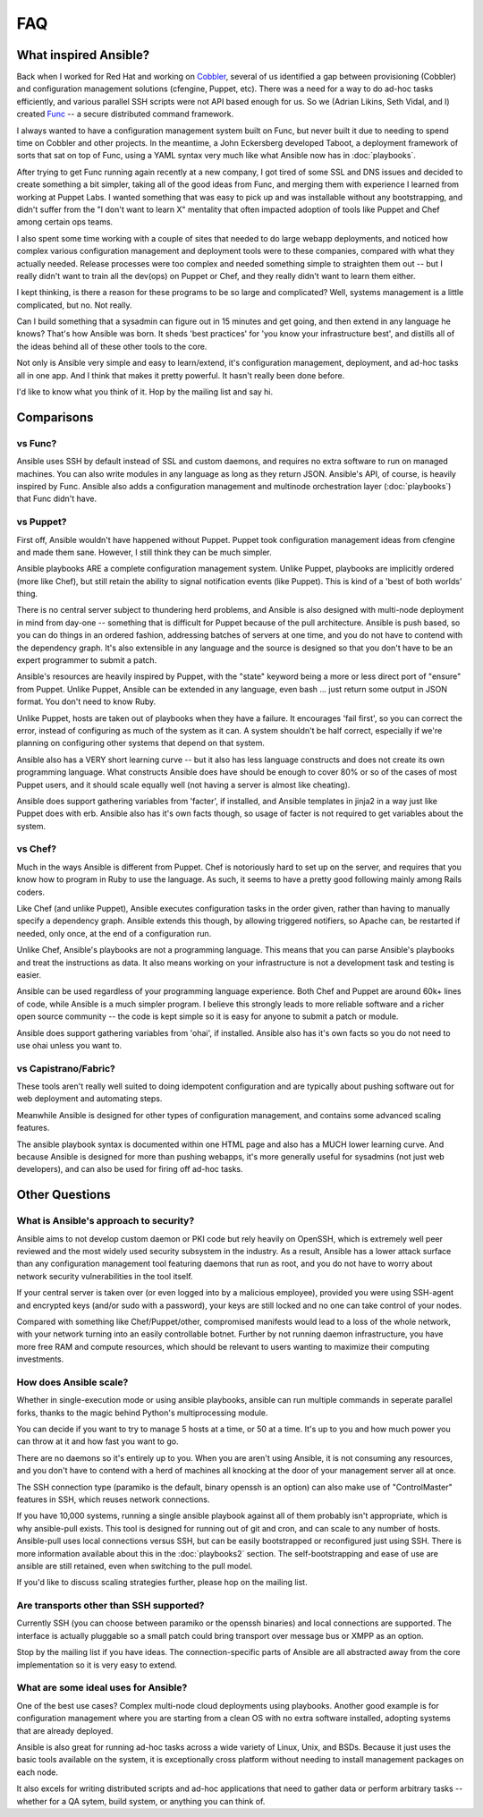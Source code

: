 FAQ
===

What inspired Ansible?
----------------------

Back when I worked for Red Hat and working on `Cobbler <http://cobbler.github.com/>`_, several of us identified a gap between
provisioning (Cobbler) and configuration management solutions (cfengine, Puppet, etc).
There was a need for a way to do ad-hoc tasks efficiently, and various parallel
SSH scripts were not API based enough for us.  So we (Adrian Likins, Seth Vidal, and I) 
created `Func <http://fedorahosted.org/func>`_ -- a secure distributed command framework.

I always wanted to have a configuration management system built on Func, but never
built it due to needing to spend time on Cobbler and other projects.  
In the meantime, a John Eckersberg developed Taboot, 
a deployment framework of sorts that sat on top of Func, using a YAML syntax very
much like what Ansible now has in :doc:`playbooks`.

After trying to get Func running again recently at a new company, I got tired
of some SSL and DNS issues and decided to create something a bit simpler, taking
all of the good ideas from Func, and merging them with experience I learned from
working at Puppet Labs.  I wanted something that was easy to pick up and was installable
without any bootstrapping, and didn't suffer from the "I don't want to learn X" mentality
that often impacted adoption of tools like Puppet and Chef among certain ops teams.

I also spent some time working with a couple of sites that needed to do large webapp deployments, 
and noticed how complex various configuration management and deployment tools were to these
companies, compared with what they actually needed.  Release processes were too complex
and needed something simple to straighten them out -- but I really didn't want to train
all the dev(ops) on Puppet or Chef, and they really didn't want to learn them either.

I kept thinking, is there a  reason for these programs to be so large and complicated?  
Well, systems management is a little complicated, but no.  Not really.   

Can I build something that a sysadmin can 
figure out in 15 minutes and get going, and then extend in any language he knows?  
That's how Ansible was born.  It sheds 'best practices' for 'you know your infrastructure
best', and distills all of the ideas behind all of these other tools to the core.

Not only is Ansible very simple and easy to learn/extend, it's configuration management, deployment, and ad-hoc tasks all in one app.  And I think that makes it pretty powerful.  It hasn't really been done before.

I'd like to know what you think of it.  Hop by the mailing list and say hi.

Comparisons
-----------

vs Func?
++++++++

Ansible uses SSH by default instead of SSL and custom daemons, and requires
no extra software to run on managed machines.  You can also write modules
in any language as long as they return JSON.  Ansible's API, of course, is
heavily inspired by Func.   Ansible also adds
a configuration management and multinode orchestration layer (:doc:`playbooks`) 
that Func didn't have.

vs Puppet?
++++++++++

First off, Ansible wouldn't have happened without Puppet.  Puppet took configuration
management ideas from cfengine and made them sane.  However, I still think they can
be much simpler.

Ansible playbooks ARE a complete configuration management system.  Unlike Puppet, playbooks
are implicitly ordered (more like Chef), but still retain the ability to signal
notification events (like Puppet).  This is kind of a 'best of both worlds' thing.

There is no central server subject to thundering herd problems, and Ansible is 
also designed with multi-node deployment in mind from day-one -- something that is difficult
for Puppet because of the pull architecture.  Ansible is push based,
so you can do things in an ordered fashion, addressing batches of servers
at one time, and you do not have to contend with the dependency graph.  It's also extensible in any language
and the source is designed so that you don't have to be an expert programmer to submit a patch.

Ansible's resources are heavily inspired by Puppet, with the "state" keyword being a more or less
direct port of "ensure" from Puppet.  Unlike Puppet, Ansible can be extended in any language,
even bash ... just return some output in JSON format.  You don't need to know Ruby.

Unlike Puppet, hosts are taken out of playbooks when they have a failure.  It encourages
'fail first', so you can correct the error, instead of configuring as much of the system
as it can.  A system shouldn't be half correct, especially if we're planning on configuring
other systems that depend on that system.

Ansible also has a VERY short learning curve -- but it also has less language constructs and
does not create its own programming language.   What constructs Ansible does have should be enough to cover 80% or so of the cases of most Puppet users, and it should scale equally well (not having a server is
almost like cheating).

Ansible does support gathering variables from 'facter', if installed, and Ansible templates
in jinja2 in a way just like Puppet does with erb.  Ansible also has it's own facts though,
so usage of facter is not required to get variables about the system.


vs Chef?
++++++++

Much in the ways Ansible is different from Puppet.  Chef is notoriously hard
to set up on the server, and requires that you know how to program in Ruby to
use the language.  As such, it seems to have a pretty good following mainly
among Rails coders.

Like Chef (and unlike Puppet), Ansible executes configuration tasks in the order
given, rather than having to manually specify a dependency graph.  Ansible extends
this though, by allowing triggered notifiers, so Apache can, be restarted if needed,
only once, at the end of a configuration run.

Unlike Chef, Ansible's playbooks are not a programming language.   This means
that you can parse Ansible's playbooks and treat the instructions as data.  It also
means working on your infrastructure is not a development task and testing is easier.

Ansible can be used regardless of your programming language experience.  Both
Chef and Puppet are around 60k+ lines of code, while Ansible is a much simpler
program.  I believe this strongly leads to more reliable software and a richer
open source community -- the code is kept simple so it is easy for anyone to
submit a patch or module.

Ansible does support gathering variables from 'ohai', if installed.  Ansible also
has it's own facts so you do not need to use ohai unless you want to.

vs Capistrano/Fabric?
+++++++++++++++++++++

These tools aren't really well suited to doing idempotent configuration and are
typically about pushing software out for web deployment and automating steps.  

Meanwhile Ansible is designed for other types of configuration management, and contains some
advanced scaling features.  

The ansible playbook syntax is documented within one HTML page and also has a MUCH lower learning curve.  
And because Ansible is designed for more than pushing webapps, it's more generally 
useful for sysadmins (not just web developers), and can also be used for firing off ad-hoc tasks.

Other Questions
---------------

What is Ansible's approach to security?
+++++++++++++++++++++++++++++++++++++++

Ansible aims to not develop custom daemon or PKI code but rely heavily on OpenSSH, which is extremely well
peer reviewed and the most widely used security subsystem in the industry.  As a result, Ansible
has a lower attack surface than any configuration management tool featuring daemons that run
as root, and you do not have to worry about network security vulnerabilities in the tool itself.  

If your central server is taken over (or even logged into by a malicious employee), 
provided you were using SSH-agent and encrypted keys (and/or sudo with a password), 
your keys are still locked and no one can take control of your nodes.

Compared with something like Chef/Puppet/other, compromised manifests would lead
to a loss of the whole network, with your network turning into an easily controllable
botnet.  Further by not running daemon infrastructure, you have more
free RAM and compute resources, which should be relevant to users wanting to maximize their
computing investments.

How does Ansible scale?
+++++++++++++++++++++++

Whether in single-execution mode or using ansible playbooks, ansible can
run multiple commands in seperate parallel forks, thanks to the magic behind
Python's multiprocessing module.  

You can decide if you want to try to manage 5 hosts at a time, or 50 at a time.
It's up to you and how much power you can throw at it and how fast you want
to go.

There are no daemons so it's entirely up to you.  When you are aren't using
Ansible, it is not consuming any resources, and you don't have to contend
with a herd of machines all knocking at the door of your management server
all at once.

The SSH connection type (paramiko is the default, binary openssh is an option) 
can also make use of "ControlMaster" features in SSH, which reuses network
connections.

If you have 10,000 systems, running a single ansible playbook against all of
them probably isn't appropriate, which is why ansible-pull exists.  This tool 
is designed for running out of git and cron, and can scale to any
number of hosts.  Ansible-pull uses local connections versus SSH, but can be
easily bootstrapped or reconfigured just using SSH.  There is more information
available about this in the :doc:`playbooks2` section.  The self-bootstrapping
and ease of use are ansible are still retained, even when switching to the pull
model.

If you'd like to discuss scaling strategies further, please hop on the mailing list.

Are transports other than SSH supported?
++++++++++++++++++++++++++++++++++++++++

Currently SSH (you can choose between paramiko or the openssh binaries)
and local connections are supported.  The interface is actually pluggable so a 
small patch could bring transport over message bus or XMPP as an option.

Stop by the mailing list if you have ideas.  The connection-specific parts of Ansible
are all abstracted away from the core implementation so it is very easy to extend.

What are some ideal uses for Ansible?
+++++++++++++++++++++++++++++++++++++

One of the best use cases? Complex multi-node cloud deployments using playbooks.  Another good
example is for configuration management where you 
are starting from a clean OS with no extra software installed, adopting systems
that are already deployed. 

Ansible is also great for running ad-hoc tasks across a wide variety of Linux, Unix, and BSDs.  
Because it just uses the basic tools available on the system, it is exceptionally cross platform
without needing to install management packages on each node.

It also excels for writing distributed
scripts and ad-hoc applications that need to gather data or perform arbitrary
tasks -- whether for a QA sytem, build system, or anything you can think of.

.. seealso::

   :doc:`examples`
       Examples of basic commands
   :doc:`playbooks`
       Learning ansible's configuration management language
   `Mailing List <http://groups.google.com/group/ansible-project>`_
       Questions? Help? Ideas?  Stop by the list on Google Groups
   `irc.freenode.net <http://irc.freenode.net>`_
       #ansible IRC chat channel

